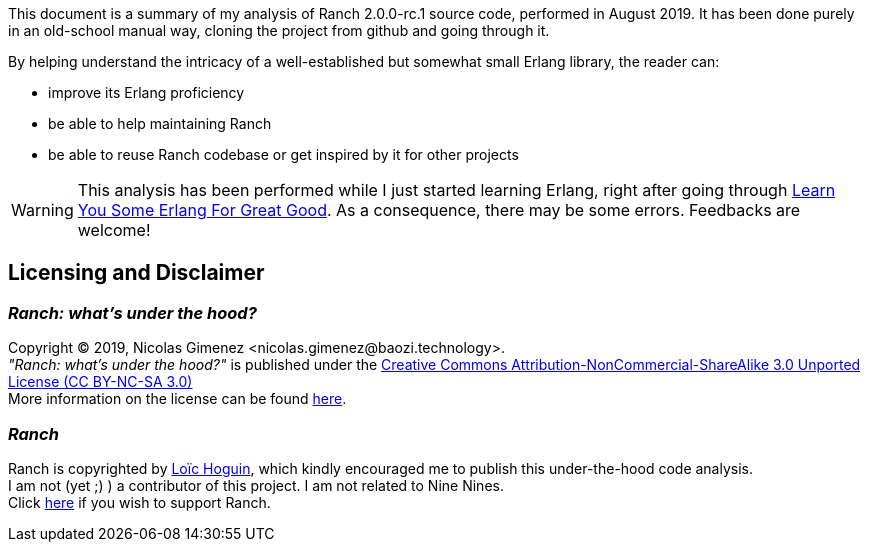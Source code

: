 This document is a summary of my analysis of Ranch 2.0.0-rc.1 source code, performed in August 2019.
It has been done purely in an old-school manual way, cloning the project from github and going through it.

By helping understand the intricacy of a well-established but somewhat small Erlang library,
the reader can:

* improve its Erlang proficiency
* be able to help maintaining Ranch
* be able to reuse Ranch codebase or get inspired by it for other projects

WARNING: This analysis has been performed while I just started learning Erlang,
right after going through https://learnyousomeerlang.com/[Learn You Some Erlang For Great Good].
As a consequence, there may be some errors. Feedbacks are welcome!

== Licensing and Disclaimer

=== __Ranch: what's under the hood?__

Copyright © 2019, Nicolas Gimenez <nicolas.gimenez@baozi.technology>. +
__"Ranch: what's under the hood?"__ is published under the
link:LICENSE[Creative Commons Attribution-NonCommercial-ShareAlike 3.0 Unported License (CC BY-NC-SA 3.0)] +
More information on the license can be found
 https://creativecommons.org/licenses/by-nc-sa/3.0/[here].

=== __Ranch__

Ranch is copyrighted by https://github.com/essen[Loïc Hoguin],
which kindly encouraged me to publish this under-the-hood code analysis. +
I am not (yet ;) ) a contributor of this project.
I am not related to Nine Nines. +
Click https://salt.bountysource.com/teams/ninenines[here] if you wish to support Ranch.